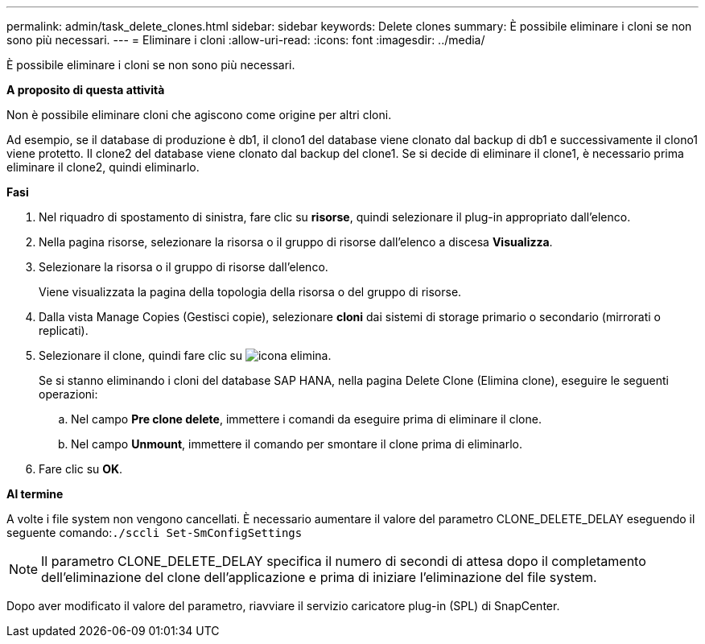 ---
permalink: admin/task_delete_clones.html 
sidebar: sidebar 
keywords: Delete clones 
summary: È possibile eliminare i cloni se non sono più necessari. 
---
= Eliminare i cloni
:allow-uri-read: 
:icons: font
:imagesdir: ../media/


[role="lead"]
È possibile eliminare i cloni se non sono più necessari.

*A proposito di questa attività*

Non è possibile eliminare cloni che agiscono come origine per altri cloni.

Ad esempio, se il database di produzione è db1, il clono1 del database viene clonato dal backup di db1 e successivamente il clono1 viene protetto. Il clone2 del database viene clonato dal backup del clone1. Se si decide di eliminare il clone1, è necessario prima eliminare il clone2, quindi eliminarlo.

*Fasi*

. Nel riquadro di spostamento di sinistra, fare clic su *risorse*, quindi selezionare il plug-in appropriato dall'elenco.
. Nella pagina risorse, selezionare la risorsa o il gruppo di risorse dall'elenco a discesa *Visualizza*.
. Selezionare la risorsa o il gruppo di risorse dall'elenco.
+
Viene visualizzata la pagina della topologia della risorsa o del gruppo di risorse.

. Dalla vista Manage Copies (Gestisci copie), selezionare *cloni* dai sistemi di storage primario o secondario (mirrorati o replicati).
. Selezionare il clone, quindi fare clic su image:../media/delete_icon.gif["icona elimina"].
+
Se si stanno eliminando i cloni del database SAP HANA, nella pagina Delete Clone (Elimina clone), eseguire le seguenti operazioni:

+
.. Nel campo *Pre clone delete*, immettere i comandi da eseguire prima di eliminare il clone.
.. Nel campo *Unmount*, immettere il comando per smontare il clone prima di eliminarlo.


. Fare clic su *OK*.


*Al termine*

A volte i file system non vengono cancellati. È necessario aumentare il valore del parametro CLONE_DELETE_DELAY eseguendo il seguente comando:``./sccli Set-SmConfigSettings``


NOTE: Il parametro CLONE_DELETE_DELAY specifica il numero di secondi di attesa dopo il completamento dell'eliminazione del clone dell'applicazione e prima di iniziare l'eliminazione del file system.

Dopo aver modificato il valore del parametro, riavviare il servizio caricatore plug-in (SPL) di SnapCenter.

